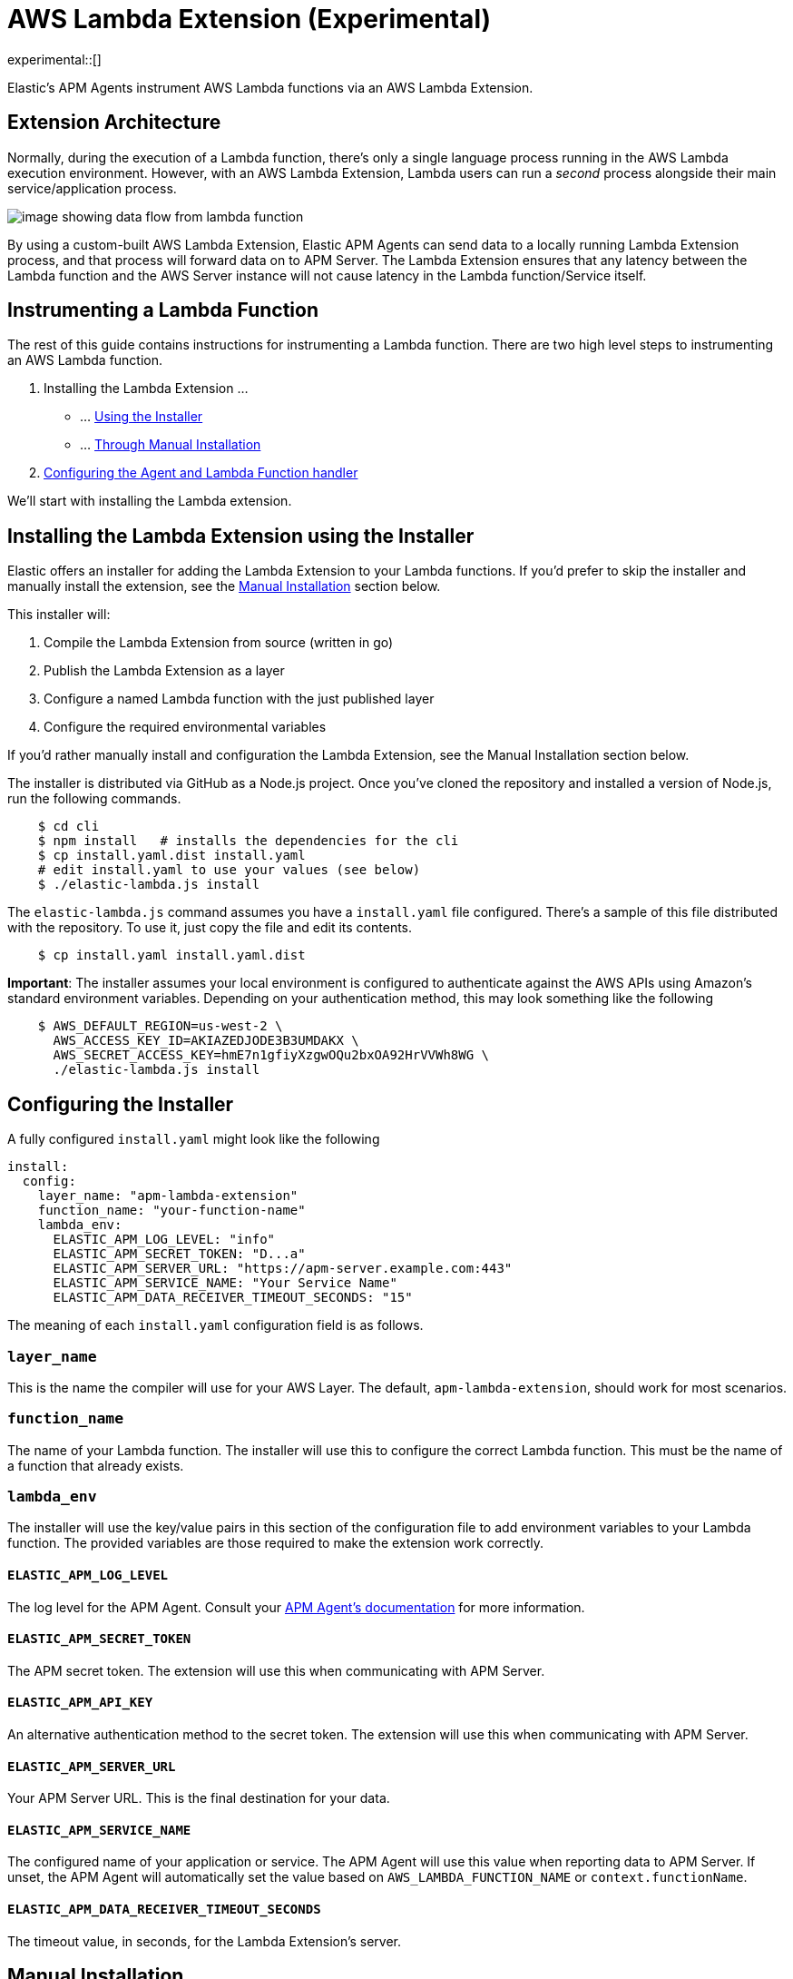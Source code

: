 [[aws-lambda-extension]]
= AWS Lambda Extension (Experimental)

experimental::[]

Elastic's APM Agents instrument AWS Lambda functions via an AWS Lambda Extension.

[discrete]
[[aws-lambda-arch]]
== Extension Architecture

Normally, during the execution of a Lambda function, there's only a single language process running in the AWS Lambda execution environment.  However, with an AWS Lambda Extension, Lambda users can run a _second_ process alongside their main service/application process.

image:images/data-flow.png[image showing data flow from lambda function, to extension, to APM Server]

By using a custom-built AWS Lambda Extension, Elastic APM Agents can send data to a locally running Lambda Extension process, and that process will forward data on to APM Server.  The Lambda Extension ensures that any latency between the Lambda function and the AWS Server instance will not cause latency in the Lambda function/Service itself.

[discrete]
[[aws-lambda-instrumenting]]
== Instrumenting a Lambda Function

The rest of this guide contains instructions for instrumenting a Lambda function. There are two high level steps to instrumenting an AWS Lambda function.

1. Installing the Lambda Extension ...
   * ... <<aws-lambda-install,Using the Installer>>
   * ... <<aws-lambda-manual-instrumentation,Through Manual Installation>>
2. <<aws-lambda-handler>>

We'll start with installing the Lambda extension.

[discrete]
[[aws-lambda-install]]
== Installing the Lambda Extension using the Installer

Elastic offers an installer for adding the Lambda Extension to your Lambda functions.
If you'd prefer to skip the installer and manually install the extension, see the <<aws-lambda-manual-instrumentation>> section below.

This installer will:

1. Compile the Lambda Extension from source (written in go)
2. Publish the Lambda Extension as a layer
3. Configure a named Lambda function with the just published layer
4. Configure the required environmental variables

If you'd rather manually install and configuration the Lambda Extension, see the Manual Installation section below.

The installer is distributed via GitHub as a Node.js project.  Once you've cloned the repository and installed a version of Node.js, run the following commands.

[source,shell]
----
    $ cd cli
    $ npm install   # installs the dependencies for the cli
    $ cp install.yaml.dist install.yaml
    # edit install.yaml to use your values (see below)
    $ ./elastic-lambda.js install
----

The `elastic-lambda.js` command assumes you have a `install.yaml` file configured.  There's a sample of this file distributed with the repository.  To use it, just copy the file and edit its contents.

[source,shell]
----
    $ cp install.yaml install.yaml.dist
----

**Important**: The installer assumes your local environment is configured to authenticate against the AWS APIs using Amazon's standard environment variables.  Depending on your authentication method, this may look something like the following

[source,shell]
----
    $ AWS_DEFAULT_REGION=us-west-2 \
      AWS_ACCESS_KEY_ID=AKIAZEDJODE3B3UMDAKX \
      AWS_SECRET_ACCESS_KEY=hmE7n1gfiyXzgwOQu2bxOA92HrVVWh8WG \
      ./elastic-lambda.js install
----

[discrete]
[[aws-lambda-configuring]]
== Configuring the Installer

A fully configured `install.yaml` might look like the following

[source,yaml]
----
install:
  config:
    layer_name: "apm-lambda-extension"
    function_name: "your-function-name"
    lambda_env:
      ELASTIC_APM_LOG_LEVEL: "info"
      ELASTIC_APM_SECRET_TOKEN: "D...a"
      ELASTIC_APM_SERVER_URL: "https://apm-server.example.com:443"
      ELASTIC_APM_SERVICE_NAME: "Your Service Name"
      ELASTIC_APM_DATA_RECEIVER_TIMEOUT_SECONDS: "15"
----

The meaning of each `install.yaml` configuration field is as follows.

[discrete]
[[aws-lambda-layer_name]]
=== `layer_name`

This is the name the compiler will use for your AWS Layer.  The default, `apm-lambda-extension`, should work for most scenarios.

[discrete]
[[aws-lambda-function_name]]
=== `function_name`

The name of your Lambda function.  The installer will use this to configure the correct Lambda function.  This must be the name of a function that already exists.

[discrete]
[[aws-lambda-lambda_env]]
=== `lambda_env`

The installer will use the key/value pairs in this section of the configuration file to add environment variables to your Lambda function.  The provided variables are those required to make the extension work correctly.

[discrete]
[[aws-lambda-log_level]]
==== `ELASTIC_APM_LOG_LEVEL`

The log level for the APM Agent.  Consult your https://www.elastic.co/guide/en/apm/agent/index.html[APM Agent's documentation] for more information.

[discrete]
[[aws-lambda-secret_token]]
==== `ELASTIC_APM_SECRET_TOKEN`

The APM secret token.  The extension will use this when communicating with APM Server.

[discrete]
[[aws-lambda-api_key]]
==== `ELASTIC_APM_API_KEY`

An alternative authentication method to the secret token.  The extension will use this when communicating with APM Server.

[discrete]
[[aws-lambda-server_url]]
==== `ELASTIC_APM_SERVER_URL`

Your APM Server URL.  This is the final destination for your data.

[discrete]
[[aws-lambda-service_name]]
==== `ELASTIC_APM_SERVICE_NAME`

The configured name of your application or service.  The APM Agent will use this value when reporting data to APM Server.
If unset, the APM Agent will automatically set the value based on `AWS_LAMBDA_FUNCTION_NAME` or `context.functionName`.

[discrete]
[[aws-lambda-timeout_seconds]]
==== `ELASTIC_APM_DATA_RECEIVER_TIMEOUT_SECONDS`

The timeout value, in seconds, for the Lambda Extension's server.

[discrete]
[[aws-lambda-manual-instrumentation]]
== Manual Installation

It's possible to install and configure the extension manually.  In order to do so, you'll need to

1. Download a release zip file
2. Publish that release zip file as a Lambda layer
3. Configure your function to use that layer
4. Configure your function's environment variables correctly

[discrete]
[[aws-lambda-download-released]]
=== Download a Released Extension

The extension is released as a ZIP archive via https://github.com/elastic/apm-aws-lambda/releases[the GitHub releases page].  To download an archive, simply navigate to the latest version, and choose either the AMD64 or ARM64 release (depending on which architecture your Lambda function uses).

image:images/assets.png[image of assets tab in releases]

[discrete]
[[aws-lambda-publish-layer]]
=== Publish a Lambda layer

Next, you'll want to take that release ZIP file and publish it https://docs.aws.amazon.com/lambda/latest/dg/invocation-layers.html?icmpid=docs_lambda_help[as a Lambda layer].  A Lambda layer is a zip file archive that contains additional code or files for your Lambda function.

To do this, navigate to the Layers section of the AWS console, click the _Create layer_ button, and follow the prompts to upload the ZIP archive as a layer.

image:images/layers.png[image of layers section in the Amazon Console]

After publishing a layer, you'll receive a Version ARN.  This ARN is the layer's unique identifier.

[discrete]
[[aws-lambda-configure-layer]]
=== Configure the Layer

Once you've published a layer, you'll need to configure your function to use that layer. To add a layer

1. Navigate to your function in the AWS Console
2. Scroll to the Layers section and click the _Add a layer_ button image:images/config-layer.png[image of layer configuration section in AWS Console]
3. Choose the _Specify an ARN_ radio button
4. Enter the Version ARN of your layer in the _Specify an ARN_ text input
5. Click the _Add_ button

[discrete]
[[aws-lambda-configure-env]]
=== Configure your Environment Variables

Finally, once the layer's in place you'll need to configure a few environmental variables.  To configure variables

1. Navigate to your function in the AWS Console
2. Click on the _Configuration_ tab
3. Click on _Environment variables_
4. Add the necessary variables.

[discrete]
[[aws-lambda-variables]]
=== The Necessary Variables

NOTE: The necessary environment variables depend on the APM agent being used. Follow the {apm-node-ref}/lambda.html[Node.js agent setup guide], {apm-py-ref}/lambda-support.html#lambda-setup[Python agent setup guide] or {apm-java-ref}/aws-lambda.html#aws-lambda-instrumenting[Java agent setup guide], respectively, for specific instructions on setting the environment variables.

[discrete]
[[aws-lambda-central_config]]
==== `ELASTIC_APM_CENTRAL_CONFIG`

The `ELASTIC_APM_CENTRAL_CONFIG` value _must_ be set to `false`. Central configuration does not work in a Lambda environment, and having this on will negatively impact the performance of your Lambda function.

[discrete]
[[aws-lambda-cloud_provider]]
==== `ELASTIC_APM_CLOUD_PROVIDER`

The `ELASTIC_APM_CLOUD_PROVIDER` value _must_ be set to `none`.  Amazon's Cloud Metadata APIs are not available in an AWS Lambda environment, and attempting to fetch this data will negatively impact the performance of your Lambda function.

[discrete]
[[aws-lambda-lambda_apm_server]]
==== `ELASTIC_APM_LAMBDA_APM_SERVER`

The `ELASTIC_APM_LAMBDA_APM_SERVER` controls where the Lambda extension will ship data.  This should be the URL of the final APM Server destination for your telemetry.

[discrete]
[[aws-lambda-apm_secret_token]]
==== `ELASTIC_APM_SECRET_TOKEN` or `ELASTIC_APM_API_KEY`

Either `ELASTIC_APM_API_KEY` or `ELASTIC_APM_SECRET_TOKEN` needs to be set.  This controls the authentication method that the extension uses when sending data to the URL configured via `ELASTIC_APM_LAMBDA_APM_SERVER`.

[discrete]
[[aws-lambda-apm_server_url]]
==== `ELASTIC_APM_SERVER_URL`

This _must_ be configured to the value `http://localhost:8200`.  This configuration field controls where your APM Agent sends data.  The extension listens for data on `localhost:8200`.

[discrete]
[[aws-lambda-handler]]
== Configuring the Agent and Lambda Function handler

Once you've installed the extension, there's one last step to take. You'll need to wrap the Lambda function handler.

[discrete]
[[aws-lambda-nodejs]]
=== Node.js

In Node.js, you wrap a Lambda function handler using the following syntax.

[source,js]
----
const apm = require('elastic-apm-node').start({/*...*/})
exports.handler = apm.lambda(async function handler (event, context) {
    const response = {
      statusCode: 200,
      body: "hello new async."
    };
    return response
})
----

See the {apm-node-ref}/lambda.html[Node.js agent setup guide] for detailed instructions on setting up the Node.js agent for AWS Lambda.

[discrete]
[[aws-lambda-python]]
=== Python

In Python, you wrap a Lambda function handler using the following syntax.

[source,python]
----
from elasticapm import capture_serverless
@capture_serverless()
def handler(event, context):
    return {"statusCode": r.status_code, "body": "Success!"}
----

See the {apm-py-ref}/lambda-support.html[Python agent setup guide] for detailed instructions on setting up the Python agent for AWS Lambda.

[discrete]
[[aws-lambda-java]]
=== Java

Like the extension, the Elastic APM Java agent is installed as a Lambda layer. Since it relies on a
https://docs.aws.amazon.com/lambda/latest/dg/runtimes-modify.html[wrapper script] to automatically attach to the
Lambda function, not all environment variables listed in <<aws-lambda-variables>> need to be configured.

See the {apm-java-ref}/aws-lambda.html[Java agent setup guide] for detailed instructions on setting up the Java agent for AWS Lambda.
